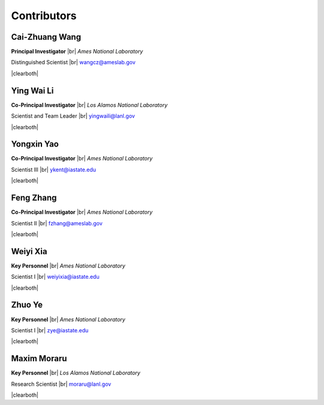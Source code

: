 .. |br| raw:: html

   <br />

.. |clearboth| raw:: html

   <hr style="clear:both;">

Contributors
============

Cai-Zhuang Wang
^^^^^^^^^^^^^^^

.. container:: twocol

   .. container:: leftside

     .. image:: team/Cai-Zhuang.jpg
        :align: left
        :width: 180

   .. container:: rightside

      **Principal Investigator** |br|
      *Ames National Laboratory*

      Distinguished Scientist |br|
      wangcz@ameslab.gov

|clearboth|

Ying Wai Li
^^^^^^^^^^^^^^^

.. container:: twocol

   .. container:: leftside

     .. image:: team/Ying-Wai.jpg
        :align: left
        :width: 180

   .. container:: rightside

      **Co-Principal Investigator** |br|
      *Los Alamos National Laboratory*

      Scientist and Team Leader |br|
      yingwaili@lanl.gov

|clearboth|

Yongxin Yao
^^^^^^^^^^^^^

.. container:: twocol

   .. container:: leftside

     .. image:: team/Yongxin.jpg
        :align: left
        :width: 180

   .. container:: rightside

      **Co-Principal Investigator** |br|
      *Ames National Laboratory*

      Scientist III |br|
      ykent@iastate.edu

|clearboth|

Feng Zhang
^^^^^^^^^^

.. container:: twocol

   .. container:: leftside

     .. image:: team/Feng.jpg
        :align: left
        :width: 180

   .. container:: rightside

      **Co-Principal Investigator** |br|
      *Ames National Laboratory*

      Scientist II |br|
      fzhang@ameslab.gov

|clearboth|

Weiyi Xia
^^^^^^^^^

.. container:: twocol

   .. container:: leftside

     .. image:: team/Weiyi.png
        :align: left
        :width: 180

   .. container:: rightside

      **Key Personnel** |br|
      *Ames National Laboratory*

      Scientist I |br|
      weiyixia@iastate.edu

|clearboth|

Zhuo Ye
^^^^^^^

.. container:: twocol

   .. container:: leftside

     .. image:: team/Zhuo.jpg
        :align: left
        :width: 180

   .. container:: rightside

      **Key Personnel** |br|
      *Ames National Laboratory*

      Scientist I |br|
      zye@iastate.edu

|clearboth|

Maxim Moraru
^^^^^^^^^^^^

.. container:: twocol

   .. container:: leftside

     .. image:: team/Maxim.jpg
        :align: left
        :width: 200

   .. container:: rightside

      **Key Personnel** |br|
      *Los Alamos National Laboratory*

      Research Scientist |br|
      moraru@lanl.gov

|clearboth|
